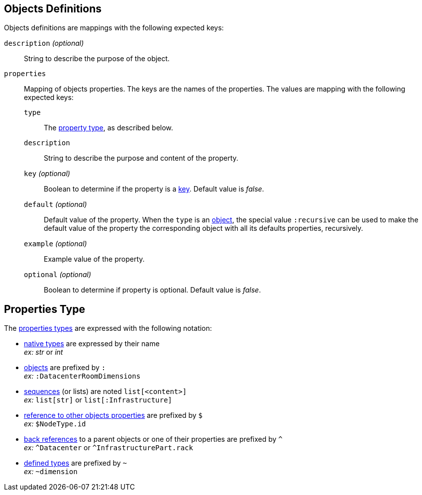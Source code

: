 [#object]
== Objects Definitions

Objects definitions are mappings with the following expected keys:

`description` _(optional)_:: String to describe the purpose of the object.

`properties`:: Mapping of objects properties. The keys are the names of the
properties. The values are mapping with the following expected keys:

`type`::: The xref:#type[property type], as described below.

`description`::: String to describe the purpose and content of the property.

`key` _(optional)_::: Boolean to determine if the property is a
xref:concepts.adoc#key[key]. Default value is _false_.

`default` _(optional)_::: Default value of the property. When the `type` is an
xref:concepts.adoc#object[object], the special value `:recursive` can be used to
make the default value of the property the corresponding object with all its
defaults properties, recursively.

`example` _(optional)_::: Example value of the property.

`optional` _(optional)_::: Boolean to determine if property is optional.
Default value is _false_.

[#type]
== Properties Type

The xref:concepts.adoc#types[properties types] are expressed with the following
notation:

* xref:concepts.adoc#native[native types] are expressed by their name +
  _ex:_ _str_ or _int_
* xref:concepts.adoc#object [objects] are prefixed by `:` +
  _ex:_ `:DatacenterRoomDimensions`
* xref:concepts.adoc#sequence[sequences] (or lists) are noted `list[<content>]` +
  _ex:_ `list[str]` or `list[:Infrastructure]`
* xref:concepts.adoc#reference[reference to other objects properties] are
  prefixed by `$` +
  _ex:_ `$NodeType.id`
* xref:concepts.adoc#backref[back references] to a parent objects or one of
  their properties are prefixed by `^` +
  _ex:_ `^Datacenter` or `^InfrastructurePart.rack`
* xref:structure.adoc#deftypes[defined types] are prefixed by `~` +
  _ex:_ `~dimension`
